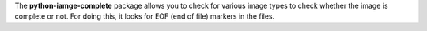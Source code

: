 The **python-iamge-complete** package allows you to check for various
image types to check whether the image is complete or not. For doing
this, it looks for EOF (end of file) markers in the files.

